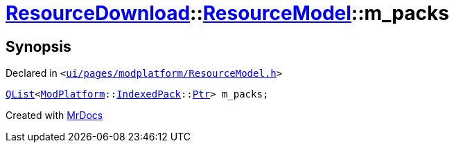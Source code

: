 [#ResourceDownload-ResourceModel-m_packs]
= xref:ResourceDownload.adoc[ResourceDownload]::xref:ResourceDownload/ResourceModel.adoc[ResourceModel]::m&lowbar;packs
:relfileprefix: ../../
:mrdocs:


== Synopsis

Declared in `&lt;https://github.com/PrismLauncher/PrismLauncher/blob/develop/ui/pages/modplatform/ResourceModel.h#L154[ui&sol;pages&sol;modplatform&sol;ResourceModel&period;h]&gt;`

[source,cpp,subs="verbatim,replacements,macros,-callouts"]
----
xref:QList.adoc[QList]&lt;xref:ModPlatform.adoc[ModPlatform]::xref:ModPlatform/IndexedPack.adoc[IndexedPack]::xref:ModPlatform/IndexedPack/Ptr.adoc[Ptr]&gt; m&lowbar;packs;
----



[.small]#Created with https://www.mrdocs.com[MrDocs]#
